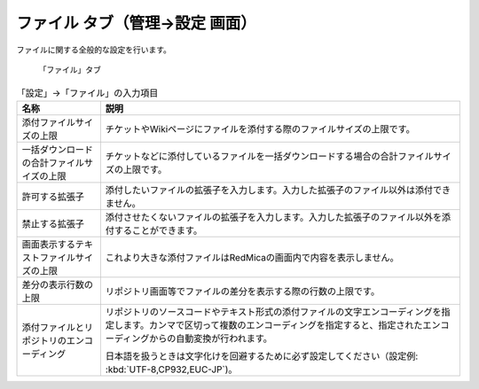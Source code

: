 ファイル タブ（管理→設定 画面）
------------------------------------

ファイルに関する全般的な設定を行います。

.. figure:: ../../images/settings-attachments.png

  「ファイル」タブ

.. list-table:: 「設定」→「ファイル」の入力項目
  :header-rows: 1

  * - 名称
    - 説明

  * - 添付ファイルサイズの上限
    - チケットやWikiページにファイルを添付する際のファイルサイズの上限です。

  * - 一括ダウンロードの合計ファイルサイズの上限
    - チケットなどに添付しているファイルを一括ダウンロードする場合の合計ファイルサイズの上限です。

  * - 許可する拡張子
    - 添付したいファイルの拡張子を入力します。入力した拡張子のファイル以外は添付できません。

  * - 禁止する拡張子
    - 添付させたくないファイルの拡張子を入力します。入力した拡張子のファイル以外を添付することができます。

  * - 画面表示するテキストファイルサイズの上限
    - これより大きな添付ファイルはRedMicaの画面内で内容を表示しません。

  * - 差分の表示行数の上限
    - リポジトリ画面等でファイルの差分を表示する際の行数の上限です。

  * - 添付ファイルとリポジトリのエンコーディング
    - リポジトリのソースコードやテキスト形式の添付ファイルの文字エンコーディングを指定します。カンマで区切って複数のエンコーディングを指定すると、指定されたエンコーディングからの自動変換が行われます。

      日本語を扱うときは文字化けを回避するために必ず設定してください（設定例: :kbd:`UTF-8,CP932,EUC-JP`)。
